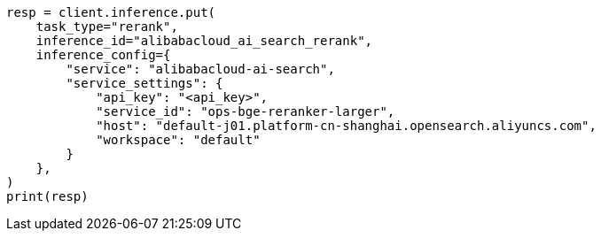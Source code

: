 // This file is autogenerated, DO NOT EDIT
// inference/service-alibabacloud-ai-search.asciidoc:186

[source, python]
----
resp = client.inference.put(
    task_type="rerank",
    inference_id="alibabacloud_ai_search_rerank",
    inference_config={
        "service": "alibabacloud-ai-search",
        "service_settings": {
            "api_key": "<api_key>",
            "service_id": "ops-bge-reranker-larger",
            "host": "default-j01.platform-cn-shanghai.opensearch.aliyuncs.com",
            "workspace": "default"
        }
    },
)
print(resp)
----
